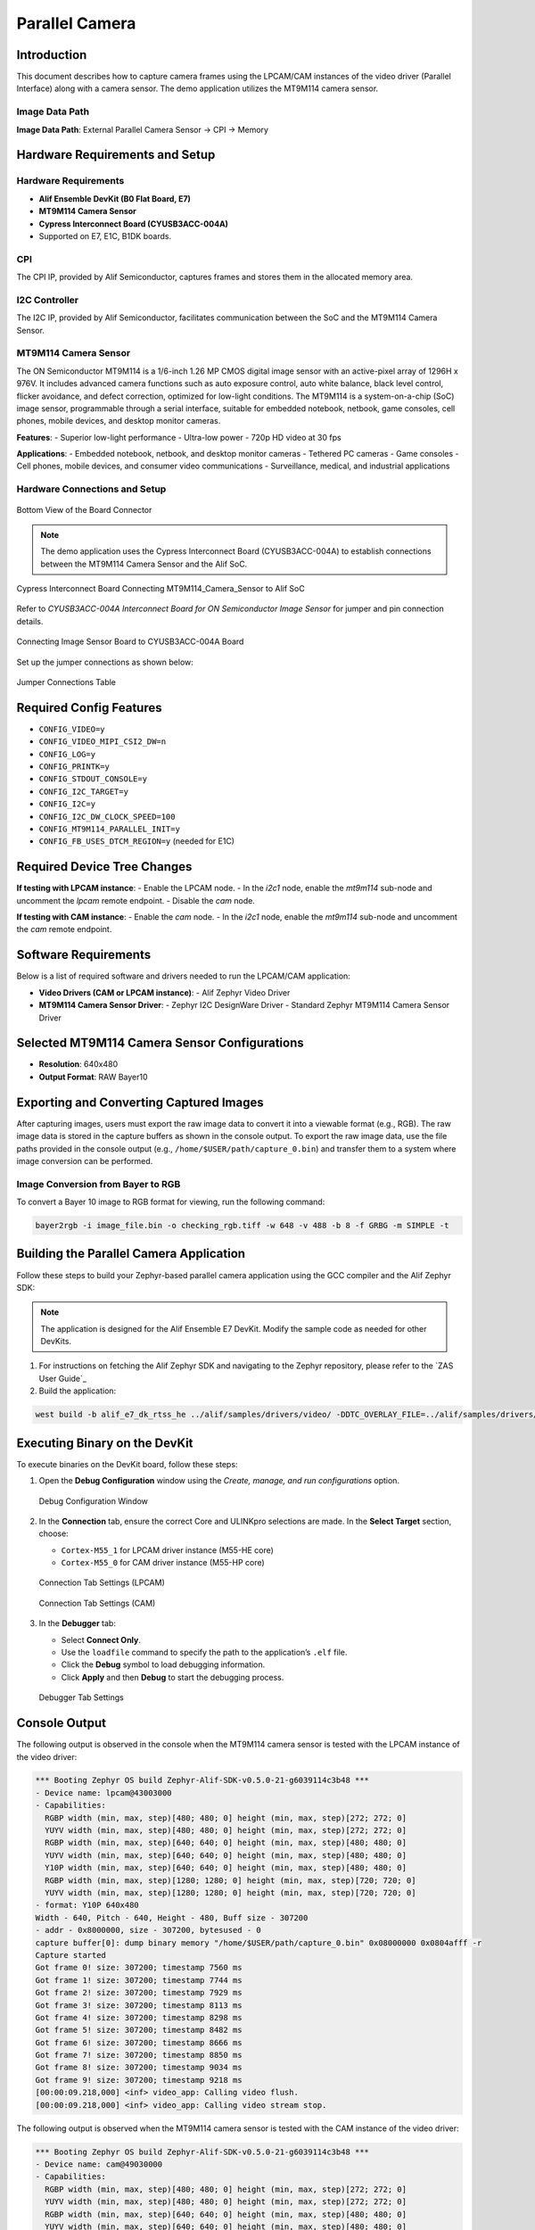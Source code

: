 .. _parallel-camera:

===============
Parallel Camera
===============

Introduction
============

This document describes how to capture camera frames using the LPCAM/CAM instances of the video driver (Parallel Interface) along with a camera sensor. The demo application utilizes the MT9M114 camera sensor.

Image Data Path
---------------

**Image Data Path**: External Parallel Camera Sensor → CPI → Memory

Hardware Requirements and Setup
===============================

Hardware Requirements
---------------------

- **Alif Ensemble DevKit (B0 Flat Board, E7)**
- **MT9M114 Camera Sensor**
- **Cypress Interconnect Board (CYUSB3ACC-004A)**
- Supported on E7, E1C, B1DK boards.

CPI
---

The CPI IP, provided by Alif Semiconductor, captures frames and stores them in the allocated memory area.

I2C Controller
--------------

The I2C IP, provided by Alif Semiconductor, facilitates communication between the SoC and the MT9M114 Camera Sensor.

MT9M114 Camera Sensor
---------------------

The ON Semiconductor MT9M114 is a 1/6-inch 1.26 MP CMOS digital image sensor with an active-pixel array of 1296H x 976V. It includes advanced camera functions such as auto exposure control, auto white balance, black level control, flicker avoidance, and defect correction, optimized for low-light conditions. The MT9M114 is a system-on-a-chip (SoC) image sensor, programmable through a serial interface, suitable for embedded notebook, netbook, game consoles, cell phones, mobile devices, and desktop monitor cameras.

**Features**:
- Superior low-light performance
- Ultra-low power
- 720p HD video at 30 fps

**Applications**:
- Embedded notebook, netbook, and desktop monitor cameras
- Tethered PC cameras
- Game consoles
- Cell phones, mobile devices, and consumer video communications
- Surveillance, medical, and industrial applications

Hardware Connections and Setup
------------------------------

.. figure:: _static/MT9M114_board_bottom_view.png
   :alt: Bottom View of the Board Connector
   :align: center

   Bottom View of the Board Connector

.. note::
   The demo application uses the Cypress Interconnect Board (CYUSB3ACC-004A) to establish connections between the MT9M114 Camera Sensor and the Alif SoC.

.. figure:: _static/parallel_cam_connections1.png
   :alt: Cypress Interconnect Board Connecting MT9M114_Camera_Sensor to Alif SoC
   :align: center

   Cypress Interconnect Board Connecting MT9M114_Camera_Sensor to Alif SoC

Refer to *CYUSB3ACC-004A Interconnect Board for ON Semiconductor Image Sensor* for jumper and pin connection details.

.. figure:: _static/parallel_cam_connections2.png
   :alt: Connecting Image Sensor Board to CYUSB3ACC-004A Board
   :align: center

   Connecting Image Sensor Board to CYUSB3ACC-004A Board

Set up the jumper connections as shown below:

.. figure:: _static/jumper_connections_table_for_parallel_camera.png
   :alt: Jumper Connections Table
   :align: center

   Jumper Connections Table

Required Config Features
========================

- ``CONFIG_VIDEO=y``
- ``CONFIG_VIDEO_MIPI_CSI2_DW=n``
- ``CONFIG_LOG=y``
- ``CONFIG_PRINTK=y``
- ``CONFIG_STDOUT_CONSOLE=y``
- ``CONFIG_I2C_TARGET=y``
- ``CONFIG_I2C=y``
- ``CONFIG_I2C_DW_CLOCK_SPEED=100``
- ``CONFIG_MT9M114_PARALLEL_INIT=y``
- ``CONFIG_FB_USES_DTCM_REGION=y`` (needed for E1C)

Required Device Tree Changes
============================

**If testing with LPCAM instance**:
- Enable the LPCAM node.
- In the `i2c1` node, enable the `mt9m114` sub-node and uncomment the `lpcam` remote endpoint.
- Disable the `cam` node.

**If testing with CAM instance**:
- Enable the `cam` node.
- In the `i2c1` node, enable the `mt9m114` sub-node and uncomment the `cam` remote endpoint.

Software Requirements
=====================

Below is a list of required software and drivers needed to run the LPCAM/CAM application:

- **Video Drivers (CAM or LPCAM instance)**:
  - Alif Zephyr Video Driver
- **MT9M114 Camera Sensor Driver**:
  - Zephyr I2C DesignWare Driver
  - Standard Zephyr MT9M114 Camera Sensor Driver

Selected MT9M114 Camera Sensor Configurations
=============================================

- **Resolution**: 640x480
- **Output Format**: RAW Bayer10

Exporting and Converting Captured Images
========================================

After capturing images, users must export the raw image data to convert it into a viewable format (e.g., RGB). The raw image data is stored in the capture buffers as shown in the console output. To export the raw image data, use the file paths provided in the console output (e.g., ``/home/$USER/path/capture_0.bin``) and transfer them to a system where image conversion can be performed.

Image Conversion from Bayer to RGB
----------------------------------

To convert a Bayer 10 image to RGB format for viewing, run the following command:

.. code-block:: bash

   bayer2rgb -i image_file.bin -o checking_rgb.tiff -w 648 -v 488 -b 8 -f GRBG -m SIMPLE -t

Building the Parallel Camera Application
========================================

Follow these steps to build your Zephyr-based parallel camera application using the GCC compiler and the Alif Zephyr SDK:

.. note::
   The application is designed for the Alif Ensemble E7 DevKit. Modify the sample code as needed for other DevKits.


1. For instructions on fetching the Alif Zephyr SDK and navigating to the Zephyr repository, please refer to the `ZAS User Guide`_

2. Build the application:

.. code-block:: bash

   west build -b alif_e7_dk_rtss_he ../alif/samples/drivers/video/ -DDTC_OVERLAY_FILE=../alif/samples/drivers/video/boards/parallel_camera_mt9m114.overlay -p always

Executing Binary on the DevKit
==============================

To execute binaries on the DevKit board, follow these steps:

1. Open the **Debug Configuration** window using the *Create, manage, and run configurations* option.

   .. figure:: _static/debug_config_window.png
      :alt: Debug Configuration Window
      :align: center

      Debug Configuration Window

2. In the **Connection** tab, ensure the correct Core and ULINKpro selections are made. In the **Select Target** section, choose:

   - ``Cortex-M55_1`` for LPCAM driver instance (M55-HE core)
   - ``Cortex-M55_0`` for CAM driver instance (M55-HP core)

   .. figure:: _static/connections_tab_lpcam.png
      :alt: Connection Tab Settings (LPCAM)
      :align: center

      Connection Tab Settings (LPCAM)

   .. figure:: _static/connections_tab_cam.png
      :alt: Connection Tab Settings (CAM)
      :align: center

      Connection Tab Settings (CAM)

3. In the **Debugger** tab:

   - Select **Connect Only**.
   - Use the ``loadfile`` command to specify the path to the application’s ``.elf`` file.
   - Click the **Debug** symbol to load debugging information.
   - Click **Apply** and then **Debug** to start the debugging process.

   .. figure:: _static/debugger_tab.png
      :alt: Debugger Tab Settings
      :align: center

      Debugger Tab Settings

Console Output
==============

The following output is observed in the console when the MT9M114 camera sensor is tested with the LPCAM instance of the video driver:

.. code-block:: text

   *** Booting Zephyr OS build Zephyr-Alif-SDK-v0.5.0-21-g6039114c3b48 ***
   - Device name: lpcam@43003000
   - Capabilities:
     RGBP width (min, max, step)[480; 480; 0] height (min, max, step)[272; 272; 0]
     YUYV width (min, max, step)[480; 480; 0] height (min, max, step)[272; 272; 0]
     RGBP width (min, max, step)[640; 640; 0] height (min, max, step)[480; 480; 0]
     YUYV width (min, max, step)[640; 640; 0] height (min, max, step)[480; 480; 0]
     Y10P width (min, max, step)[640; 640; 0] height (min, max, step)[480; 480; 0]
     RGBP width (min, max, step)[1280; 1280; 0] height (min, max, step)[720; 720; 0]
     YUYV width (min, max, step)[1280; 1280; 0] height (min, max, step)[720; 720; 0]
   - format: Y10P 640x480
   Width - 640, Pitch - 640, Height - 480, Buff size - 307200
   - addr - 0x8000000, size - 307200, bytesused - 0
   capture buffer[0]: dump binary memory "/home/$USER/path/capture_0.bin" 0x08000000 0x0804afff -r
   Capture started
   Got frame 0! size: 307200; timestamp 7560 ms
   Got frame 1! size: 307200; timestamp 7744 ms
   Got frame 2! size: 307200; timestamp 7929 ms
   Got frame 3! size: 307200; timestamp 8113 ms
   Got frame 4! size: 307200; timestamp 8298 ms
   Got frame 5! size: 307200; timestamp 8482 ms
   Got frame 6! size: 307200; timestamp 8666 ms
   Got frame 7! size: 307200; timestamp 8850 ms
   Got frame 8! size: 307200; timestamp 9034 ms
   Got frame 9! size: 307200; timestamp 9218 ms
   [00:00:09.218,000] <inf> video_app: Calling video flush.
   [00:00:09.218,000] <inf> video_app: Calling video stream stop.

The following output is observed when the MT9M114 camera sensor is tested with the CAM instance of the video driver:

.. code-block:: text

   *** Booting Zephyr OS build Zephyr-Alif-SDK-v0.5.0-21-g6039114c3b48 ***
   - Device name: cam@49030000
   - Capabilities:
     RGBP width (min, max, step)[480; 480; 0] height (min, max, step)[272; 272; 0]
     YUYV width (min, max, step)[480; 480; 0] height (min, max, step)[272; 272; 0]
     RGBP width (min, max, step)[640; 640; 0] height (min, max, step)[480; 480; 0]
     YUYV width (min, max, step)[640; 640; 0] height (min, max, step)[480; 480; 0]
     Y10P width (min, max, step)[640; 640; 0] height (min, max, step)[480; 480; 0]
     RGBP width (min, max, step)[1280; 1280; 0] height (min, max, step)[720; 720; 0]
     YUYV width (min, max, step)[1280; 1280; 0] height (min, max, step)[720; 720; 0]
   - format: Y10P 640x480
   Width - 640, Pitch - 640, Height - 480, Buff size - 307200
   - addr - 0x8000000, size - 307200, bytesused - 0
   capture buffer[0]: dump binary memory "/home/$USER/path/capture_0.bin" 0x08000000 0x0804afff -r
   Capture started
   Got frame 0! size: 307200; timestamp 7561 ms
   Got frame 1! size: 307200; timestamp 7745 ms
   Got frame 2! size: 307200; timestamp 7930 ms
   Got frame 3! size: 307200; timestamp 8114 ms
   Got frame 4! size: 307200; timestamp 8299 ms
   Got frame 5! size: 307200; timestamp 8483 ms
   Got frame 6! size: 307200; timestamp 8667 ms
   Got frame 7! size: 307200; timestamp 8851 ms
   Got frame 8! size: 307200; timestamp 9035 ms
   Got frame 9! size: 307200; timestamp 9219 ms
   [00:00:09.219,000] <inf> video_app: Calling video flush.
   [00:00:09.219,000] <inf> video_app: Calling video stream stop.

Interpretation
==============

- The device is successfully communicating through the `/dev/ttyACM1` serial port.
- The Zephyr OS (build Zephyr-Alif-SDK-v0.5.0-21-g6039114c3b48) is booting up.
- The `alif_video` driver (CAM and LPCAM instances), `mt9m114` driver, and `i2c_dw` driver were successfully verified.
- The video capturing process has been completed successfully.

References and Dependencies
===========================

The reference image captured using the Camera Controller and MT9M114 Camera Sensor is shown below:

.. figure:: _static/ref_img_par_cam.png
   :alt: Reference Image Captured using Camera Controller and MT9M114 Camera Sensor
   :align: center

   Reference Image Captured using Camera Controller and MT9M114 Camera Sensor